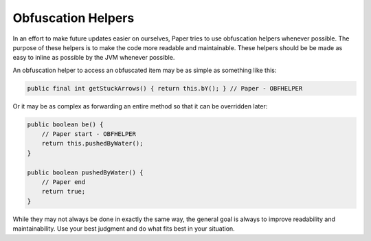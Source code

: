 ====================
Obfuscation Helpers
====================

In an effort to make future updates easier on ourselves, Paper tries to use obfuscation helpers whenever possible. The purpose of these helpers is to make the code more readable and maintainable. These helpers should be be made as easy to inline as possible by the JVM whenever possible.

An obfuscation helper to access an obfuscated item may be as simple as something like this:

.. code-block:: java

    public final int getStuckArrows() { return this.bY(); } // Paper - OBFHELPER

Or it may be as complex as forwarding an entire method so that it can be overridden later:

.. code-block:: java

    public boolean be() {
        // Paper start - OBFHELPER
        return this.pushedByWater();
    }

    public boolean pushedByWater() {
        // Paper end
        return true;
    }

While they may not always be done in exactly the same way, the general goal is always to improve readability and maintainability. Use your best judgment and do what fits best in your situation.